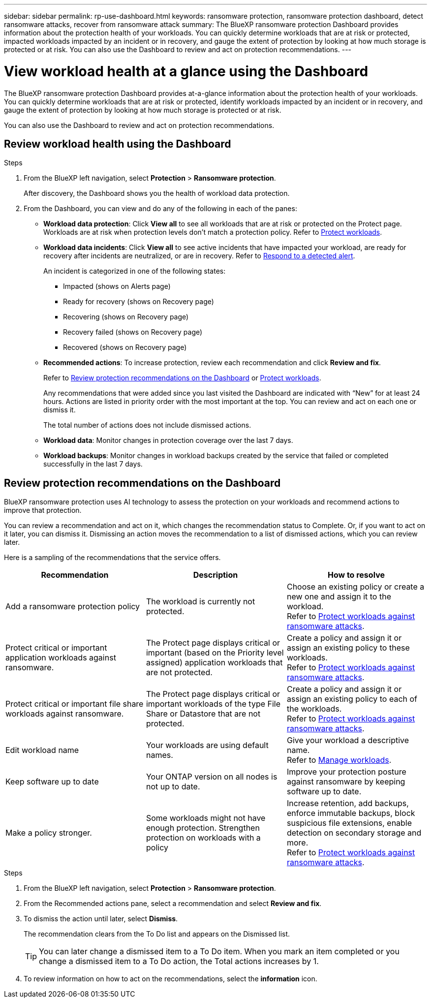 ---
sidebar: sidebar
permalink: rp-use-dashboard.html
keywords: ransomware protection, ransomware protection dashboard, detect ransomware attacks, recover from ransomware attack
summary: The BlueXP ransomware protection Dashboard provides information about the protection health of your workloads. You can quickly determine workloads that are at risk or protected, impacted workloads impacted by an incident or in recovery, and gauge the extent of protection by looking at how much storage is protected or at risk. You can also use the Dashboard to review and act on protection recommendations.
---

= View workload health at a glance using the Dashboard
:hardbreaks:
:icons: font
:imagesdir: ./media/

[.lead]
The BlueXP ransomware protection Dashboard provides at-a-glance information about the protection health of your workloads. You can quickly determine workloads that are at risk or protected, identify workloads impacted by an incident or in recovery, and gauge the extent of protection by looking at how much storage is protected or at risk.  

You can also use the Dashboard to review and act on protection recommendations. 

== Review workload health using the Dashboard

.Steps

. From the BlueXP left navigation, select *Protection* > *Ransomware protection*. 
+
After discovery, the Dashboard shows you the health of workload data protection. 


. From the Dashboard, you can view and do any of the following in each of the panes: 

* *Workload data protection*: Click *View all* to see all workloads that are at risk or protected on the Protect page. Workloads are at risk when protection levels don’t match a protection policy. Refer to link:rp-use-protect.html[Protect workloads].  

* *Workload data incidents*: Click *View all* to see active incidents that have impacted your workload, are ready for recovery after incidents are neutralized, or are in recovery. Refer to link:rp-use-alert.html[Respond to a detected alert]. 
+
An incident is categorized in one of the following states: 
+
** Impacted (shows on Alerts page) 
** Ready for recovery (shows on Recovery page) 
** Recovering (shows on Recovery page)
** Recovery failed (shows on Recovery page)
** Recovered (shows on Recovery page)


* *Recommended actions*: To increase protection, review each recommendation and click *Review and fix*. 
+
Refer to link:rp-use-dashboard.html#review-protection-recommendations-on-the-dashboard[Review protection recommendations on the Dashboard] or link:/rp-use-protect.html[Protect workloads]. 
+
Any recommendations that were added since you last visited the Dashboard are indicated with “New” for at least 24 hours. Actions are listed in priority order with the most important at the top. You can review and act on each one or dismiss it. 
+
The total number of actions does not include dismissed actions. 

* *Workload data*: Monitor changes in protection coverage over the last 7 days. 

* *Workload backups*: Monitor changes in workload backups created by the service that failed or completed successfully in the last 7 days. 

== Review protection recommendations on the Dashboard

BlueXP ransomware protection uses AI technology to assess the protection on your workloads and recommend actions to improve that protection. 

You can review a recommendation and act on it, which changes the recommendation status to Complete. Or, if you want to act on it later, you can dismiss it. Dismissing an action moves the recommendation to a list of dismissed actions, which you can review later. 

Here is a sampling of the recommendations that the service offers.

[cols=3*,options="header",cols="30,30,30",width="100%"]
|===
| Recommendation
| Description
| How to resolve

| Add a ransomware protection policy | The workload is currently not protected.  | Choose an existing policy or create a new one and assign it to the workload. 
Refer to link:rp-use-protect.html[Protect workloads against ransomware attacks].
| Protect critical or important application workloads against ransomware. | The Protect page displays critical or important (based on the Priority level assigned) application workloads that are not protected. | Create a policy and assign it or assign an existing policy to these workloads. 
Refer to link:rp-use-protect.html[Protect workloads against ransomware attacks].
| Protect critical or important file share workloads against ransomware. |The Protect page displays critical or important workloads of the type File Share or Datastore that are not protected. | Create a policy and assign it or assign an existing policy to each of the workloads.
Refer to link:rp-use-protect.html[Protect workloads against ransomware attacks].
|Edit workload name | Your workloads are using default names. | Give your workload a descriptive name.
Refer to link:rp-use-manage.html[Manage workloads].
|Keep software up to date | Your ONTAP version on all nodes is not up to date. | Improve your protection posture against ransomware by keeping software up to date. 
|Make a policy stronger. | Some workloads might not have enough protection. Strengthen protection on workloads with a policy | Increase retention, add backups, enforce immutable backups, block suspicious file extensions, enable detection on secondary storage and more.
Refer to link:rp-use-protect.html[Protect workloads against ransomware attacks].
|===

.Steps

. From the BlueXP left navigation, select *Protection* > *Ransomware protection*. 

. From the Recommended actions pane, select a recommendation and select *Review and fix*. 

. To dismiss the action until later, select *Dismiss*. 
+
The recommendation clears from the To Do list and appears on the Dismissed list. 
+
TIP: You can later change a dismissed item to a To Do item. When you mark an item completed or you change a dismissed item to a To Do action, the Total actions increases by 1.

. To review information on how to act on the recommendations, select the *information* icon.
